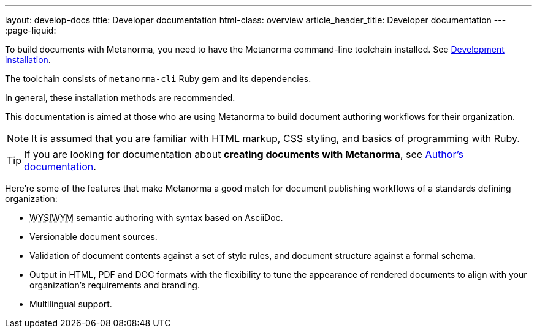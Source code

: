 ---
layout: develop-docs
title: Developer documentation
html-class: overview
article_header_title: Developer documentation
---
:page-liquid:

To build documents with Metanorma, you need to have the Metanorma
command-line toolchain installed. See link:/install/develop[Development installation].

The toolchain consists of `metanorma-cli` Ruby gem and its dependencies.

In general, these installation methods are recommended.

This documentation is aimed at those who are using Metanorma
to build document authoring workflows for their organization.

[NOTE]
====
It is assumed that you are familiar with HTML markup, CSS styling,
and basics of programming with Ruby.
====

[TIP]
====
If you are looking for documentation about *creating documents with Metanorma*,
see link:/author/[Author's documentation].
====

Here're some of the features that make Metanorma a good match
for document publishing workflows of a standards defining organization:

[.feature-list]
* +++<abbr title="What you see is what you mean">WYSIWYM</abbr>+++ semantic authoring
  with syntax based on AsciiDoc.

* Versionable document sources.

* Validation of document contents against a set of style rules,
  and document structure against a formal schema.

* Output in HTML, PDF and DOC formats with the flexibility to tune
  the appearance of rendered documents to align with your organization's requirements
  and branding.

* Multilingual support.
